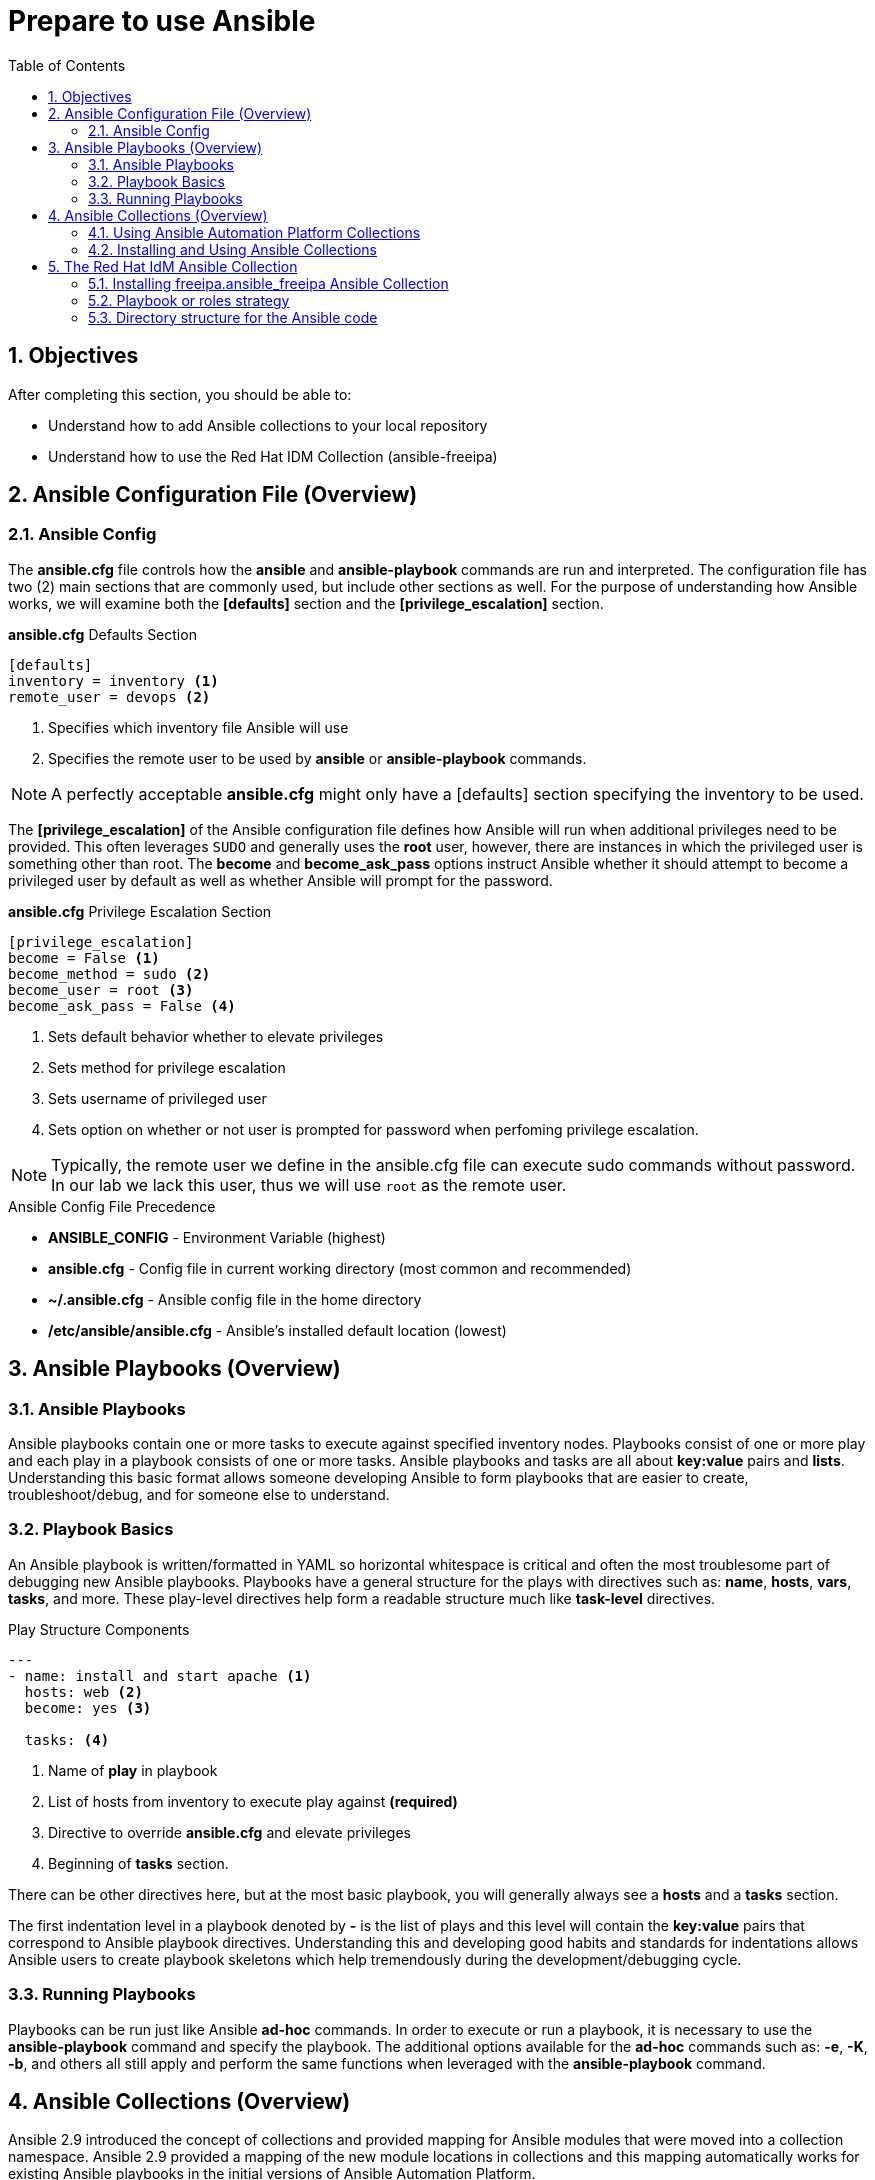 :pygments-style: tango
:source-highlighter: pygments
:toc:
:toclevels: 7
:sectnums:
:sectnumlevels: 6
:numbered:
:chapter-label: ch01_03_rhidm-prepare-for-ansible
:icons: font
ifndef::env-github[:icons: font]
ifdef::env-github[]
:status:
:outfilesuffix: .adoc
:caution-caption: :fire:
:important-caption: :exclamation:
:note-caption: :paperclip:
:tip-caption: :bulb:
:warning-caption: :warning:
endif::[]
:imagesdir: ./images/

[id='ch01_03_rhidm-prepare-for-ansible']
= Prepare to use Ansible

== Objectives

After completing this section, you should be able to:

* Understand how to add Ansible collections to your local repository
* Understand how to use the Red Hat IDM Collection (ansible-freeipa)

== Ansible Configuration File (Overview)

=== Ansible Config

The *ansible.cfg* file controls how the *ansible* and *ansible-playbook* commands are run and interpreted. The configuration file has two (2) main sections that are commonly used, but include other sections as well. For the purpose of understanding how Ansible works, we will examine both the *[defaults]* section and the *[privilege_escalation]* section.

.*ansible.cfg* Defaults Section
[source,bash]
----
[defaults]
inventory = inventory <1>
remote_user = devops <2>
----
<1> Specifies which inventory file Ansible will use
<2> Specifies the remote user to be used by *ansible* or *ansible-playbook* commands.

[NOTE]
====
A perfectly acceptable *ansible.cfg* might only have a [defaults] section specifying the inventory to be used.
====

The *[privilege_escalation]* of the Ansible configuration file defines how Ansible will run when additional privileges need to be provided. This often leverages `SUDO` and generally uses the *root* user, however, there are instances in which the privileged user is something other than root. The *become* and *become_ask_pass* options instruct Ansible whether it should attempt to become a privileged user by default as well as whether Ansible will prompt for the password.

.*ansible.cfg* Privilege Escalation Section
[source,bash]
----
[privilege_escalation]
become = False <1>
become_method = sudo <2>
become_user = root <3>
become_ask_pass = False <4>
----
<1> Sets default behavior whether to elevate privileges
<2> Sets method for privilege escalation
<3> Sets username of privileged user
<4> Sets option on whether or not user is prompted for password when perfoming privilege escalation.

[NOTE]
====
Typically, the remote user we define in the ansible.cfg file can execute sudo commands without password. In our lab we lack this user, thus we will use `root` as the remote user.
====

.Ansible Config File Precedence
* *ANSIBLE_CONFIG* - Environment Variable (highest)
* *ansible.cfg* - Config file in current working directory (most common and recommended)
* *~/.ansible.cfg* - Ansible config file in the home directory
* */etc/ansible/ansible.cfg* - Ansible's installed default location (lowest)

== Ansible Playbooks (Overview)

=== Ansible Playbooks

Ansible playbooks contain one or more tasks to execute against specified inventory nodes. Playbooks consist of one or more play and each play in a playbook consists of one or more tasks. Ansible playbooks and tasks are all about *key:value* pairs and *lists*. Understanding this basic format allows someone developing Ansible to form playbooks that are easier to create, troubleshoot/debug, and for someone else to understand.

=== Playbook Basics

An Ansible playbook is written/formatted in YAML so horizontal whitespace is critical and often the most troublesome part of debugging new Ansible playbooks. Playbooks have a general structure for the plays with directives such as: *name*, *hosts*, *vars*, *tasks*, and more. These play-level directives help form a readable structure much like *task-level* directives.

.Play Structure Components
[source,yaml]
----
---
- name: install and start apache <1>
  hosts: web <2>
  become: yes <3>

  tasks: <4>
----
<1> Name of **play** in playbook
<2> List of hosts from inventory to execute play against *(required)*
<3> Directive to override *ansible.cfg* and elevate privileges
<4> Beginning of *tasks* section.

There can be other directives here, but at the most basic playbook, you will generally always see a *hosts* and a *tasks* section.

The first indentation level in a playbook denoted by *-* is the list of plays and this level will contain the *key:value* pairs that correspond to Ansible playbook directives. Understanding this and developing good habits and standards for indentations allows Ansible users to create playbook skeletons which help tremendously during the development/debugging cycle.

=== Running Playbooks

Playbooks can be run just like Ansible *ad-hoc* commands. In order to execute or run a playbook, it is necessary to use the *ansible-playbook* command and specify the playbook. The additional options available for the *ad-hoc* commands such as: *-e*, *-K*, *-b*, and others all still apply and perform the same functions when leveraged with the *ansible-playbook* command.


== Ansible Collections (Overview)

Ansible 2.9 introduced the concept of collections and provided mapping for Ansible modules that were moved into a collection namespace. Ansible 2.9 provided a mapping of the new module locations in collections and this mapping automatically works for existing Ansible playbooks in the initial versions of Ansible Automation Platform.

.Ansible Module and Collection Mapping
[NOTE]
====
https://github.com/ansible/ansible/blob/devel/lib/ansible/config/ansible_builtin_runtime.yml
====

=== Using Ansible Automation Platform Collections

Collections allowed development of Ansible core components to be separated from module and plug-in development. Upstream Ansible (the Ansible Project) unbundled modules from the Ansible core code beginning with Ansible Base (core) 2.10/2.11. Newer versions of Ansible require collections to be installed in order for modules to be available for Ansible. Playbooks should be developed using the **FQCNs** (fully-qualified connection names) when referring to modules in tasks. Existing playbooks can be fixed easily to work with collections, but it is better to re-write the playbooks to use the fully-qualified collection name (FCQN).

.Downloading Collections
[NOTE]
====
Collections modules can are brought into the Ansible project and leveraged via three ways:

. A *requirements.yml* file in a sub-directory called *collections* within the directory housing the playbooks and using the *ansible-galaxy collection install -r *collections/requirements.yml* command.
. When using Ansible Automation Controller, Automation Controller can read the *requirements.yml* file and install collections automatically.
. It is also possible to install Ansible collections directly from a *TGZ* file or from Ansible Galaxy using the *+ansible-galaxy+* command on the command line.

It should be noted that the preferred method is leveraging a *requirements.yml* file.
====

.Configuring Ansible to Use Collections

The *ansible.cfg* file controls how Ansible behaves and the basic runtime configuration options. The *[defaults]* section specifically needs to be updated so that Ansible can make use of Ansible collections. It is a common practice to install Ansible Collections in the current working directory of a project. In order for Ansible to look for these collections, the path must be specified in the *ansible.cfg* file.

[NOTE]
====
The *collections_paths* directories are separated by a *:* in the *ansible.cfg* file.
====

[subs=+quotes]
----
*[student@workstation my_project]$ cat ansible.cfg*
[defaults]
remote_user = root
inventory = inventory
*collections_paths = ./collections:~/.ansible/collections:/usr/share/ansible/collections:* <1>

[privilege_escalation]
become = False
become_method = sudo
become_user = root
become_ask_pass = False
----
<1> Specifies the general locations for Ansible to look for the installed Ansible Collections and modules

=== Installing and Using Ansible Collections

Ansible collections are installed in a variety of ways using a variety of methods. One of the most common ways for Infrastructure-as-Code (IaC) style projects is the use of a *requirements.yml* file where the *ansible-galaxy* command is used to install the collection prior to the running of the playbook. Ansible playbooks are a convenient method to manage system administration and configuration in an Infrastructure as Code format, because Ansible playbooks are text files that can be easily managed within version control. Having only the *requirements.yml* file as part of the project ensures that the most current roles, collections, and modules are available and present when the code is used a second time. This also allows Ansible Controller to install the collection and modules just before the Job Template Workflow has been run.

[WARNING]
====
When leveraging the *requirements.yml* file to install new roles or collections, there is always a possibility that there could be changes to the modules and syntax provided. When using a *requirements.yml* file, it is good practice to test regularly ensuring any changes to collections, modules, and roles don't break playbook functionality.
====

There are some arguments that can be made to have the collection content with the project so that it is static and "known good" to be tested with the playbooks and this is something that the development/administration team maintaining the Ansible playbooks and repositories must decide.

It is possible to install collections directly from Ansible Galaxy using the installation method described in the instructions.

[subs=+quotes]
----
*ansible-galaxy collection install freeipa.ansible_freeipa*
----

While the above command works, it is considered to be better practice to install the modules, collections, and roles in the current working directory, in a sub-directory called *collections* located on the same level as the playbooks.


[subs=+quotes]
----
*ansible-galaxy collection install freeipa.ansible_freeipa -p collections/*
----

The command above will install the *freeipa.ansible_freeipa* collections in the current working directory in a sub-directory called collections. The *ansible.cfg* file that specified the collections search path will know to look for collections in the newly installed location.

The most common way of installing the Ansible collections is using the *requirements.yml* file.

[subs=+quotes]
----
[student@workstation my_project]$ *cat requirements.yml*
collections:
- name: *ansible.posix*
----

The above file will look for the *ansible.posix* collection to install. Since no location was specified, it will automatically look to install the collection from Ansible Galaxy.

[subs=+quotes]
----
[student@workstation idm-code]$ *ansible-galaxy collection install -r collections/requirements.yml -p collections/* <1>
----
<1> Assumes there is a collection directory in current working directory with a file called *requirements.yml*

[IMPORTANT]
====
It is important to note that the *ansible.cfg* file controls where and how Ansible searches for installed collections. If a collection is installed for use and isn't properly referenced in the *ansible.cfg* Ansible will be unable to find and use modules from the installed collection.
====


== The Red Hat IdM Ansible Collection

Red Hat provides the *rhel_idm Ansible Collection* that is fully supported with modules, roles, and other components to assist with the automation and management of Red Hat Identity Management Server. This collection is available through the Red Hat Ansible Automation Platform (AAP) subscription at (https://console.redhat.com/ansible/automation-hub/repo/published/redhat/rhel_idm/).

Collections, modules, roles, and playbooks located on Ansible Galaxy are considered *Upstream* content and are not supported by Red Hat. The *freeipa.ansible_freeipa* collection is the upstream collection to manage Red Hat Identity Management Server and documentation is available at (https://github.com/freeipa/ansible-freeipa/). Even for the official  *rhel_idm Collection* collection's documentation is in the Github upstream project.

At the time of this writing, *freeipa.ansible_freeipa* latest version is 1.9.2. The collection contains 99 modules and 6 roles. Throughout the course we will be using only a few of them.

Some of those modules are used from the roles in order to automate the deployment IdM servers and clients.

It is possible to get a listing of those modules from the system after they are installed.

[subs=+quotes]
----
[student@workstation Testing]$ *ls collections/ansible_collections/freeipa/ansible_freeipa/plugins/modules*
./ipaautomember.py                     ./ipahostgroup.py                            ./ipaselfservice.py
./ipaautomountkey.py                   ./ipahost.py                                 ./ipaserver_enable_ipa.py
./ipaautomountlocation.py              ./ipaidrange.py                              ./ipaserver_load_cache.py
./ipapermission.py                           ./ipaserver.py
... OUTPUT OMITTED ...

./ipahbacrule.py                       ./ipareplica_setup_otpd.py                   ./ipatrust.py
./ipahbacsvcgroup.py                   ./ipareplica_test.py                         ./ipauser.py
./ipahbacsvc.py                        ./iparole.py                                 ./ipavault.py

----

=== Installing freeipa.ansible_freeipa Ansible Collection

In our lab we will use the upstream version of the collection due to the fact that we don't have the necessary AAP subscriptions installed in our lab. In most instances, subscribers with AAP entitlements will leverage Ansible Automation Hub to install any supported Ansible content collection that is needed.

.Using the upstream collection

To install the upstream collection, provided that your Ansible control node has Internet Access you can utilize any of the methods we described in the previous section, for example by using the `ansible-galaxy` command.

.Using the Supported Red Hat collection

The supported Red Hat Satellite collection is available from (https://console.redhat.com/ansible/automation-hub/repo/published/redhat/rhel_idm/). It can be installed similar to the collections from Ansible Galaxy and the Red Hat Hybrid Cloud Console provide the information on how to install the collection.

[subs=+quotes]
----
*ansible-galaxy collection install rhel_idm*
----

The command to install the collection is the same as Ansible Galaxy. In order to properly install collections from Ansible Automation Hub, the *ansible.cfg* file must be modified so that it can login and authenticate to Automation Hub and so that it knows the URL and collection information


[IMPORTANT]
====
The *ansible-galaxy* command leverages the *ansible.cfg* file just as the *ansible* and *ansibe-playbook* commands. Having a *[galaxy] section in the file provides the configurations and URLs needed for the *ansible-galaxy* command to use authentication and have the URLs to connect.
====

=== Playbook or roles strategy

When it comes to configuring a system such as IdM with Ansible, there are various methodologies that one can follow. One such methodology is to create a playbook of playbooks, where a playbook calls other playbooks responsible for the configuration of various IdM topics. Each playbook in this scenario would call one or two roles to achieve a specific topic such as user and group management.

Another option is to create a playbook that calls multiple and targeted roles. In this approach, we need to use Ansible tags to configure a specific topic.

There are advantages and disadvantages to each option, and it is ultimately a matter of personal preference which one is used, but bear in mind that using small roles that are dedicated to perform a specific task is closer to the reusability target of Ansible Roles.

Both methodologies involve defining variables either under a specific inventory group or in a separate file. The advantage of creating a playbook of playbooks is that it allows for more fine-grained control over the configuration of specific topics, while the general-purpose playbook approach provides a more streamlined approach.

However, regardless of the chosen methodology,using Ansible tags we ensure that only the tasks we want are executed if needed. This can greatly speed up the configuration process and avoid unnecessary changes. Ultimately, the choice of methodology depends on the specific needs and preferences of the user, and both approaches can be effective for configuring IdM with Ansible.

In the following sections we will use the second approach. As one can read in the https://github.com/redhat-cop/automation-good-practices/blob/main/structures/README.adoc["Automation structures, or how to name your playbooks", window=_new], an IdM configuration playbook could be named as `+type__rhidm__configure.yml+`

[subs="verbatim,macros"]
----

pass:q[[student@workstation ~\]$ *cd  ~/workshop/idm-code*]
pass:q[[student@workstation ~\]$ *cat ./type*]__pass:q[*rhidm*]__pass:q[*configure.yml*]
---
- name: Configure the RH IDM domain
  hosts: "{{ __config_host | groups['rhidms_master'][0] | default('localhost') }}" <1>
  roles:
    - rhidm_configure

...
----

<1> If the controller node is an IdM client, we can use it node for the configuration of IdM, otherwise we need to define another IdM client or server.

=== Directory structure for the Ansible code
The directory structure we will use for our automation includes two main directories:

collections::
It is used to store reusable modules, plugins, and other content that can be shared across multiple playbooks. Collections can be used to organize and package playbooks, roles, and other content into a single, easily distributable package. Ansible Galaxy, the official Ansible community hub, provides a large collection of pre-built content that can be used in your own playbooks. In addition to Ansible Galaxy, Red Hat Automation Hub is another hub for sharing and distributing Ansible content. Red Hat Automation Hub is a curated collection of automation content provided by Red Hat and its partners. This includes pre-built Ansible roles, modules, and playbooks that are designed to work with Red Hat products and technologies.

roles::
It is used to organize playbooks into reusable units called **roles**. A role is essentially a collection of tasks, files, templates, and other content that can be applied to multiple hosts or groups of hosts. By organizing your playbooks into roles, you can make them more modular and easier to maintain. Roles can also be shared across playbooks, making it easy to reuse common functionality across different projects. Overall, the directory structure we use is designed to promote modularity and reusability, making it easier to manage large and complex infrastructure.

Thus, a directory structure like the following is an excellent starting poing.

.Initial directory structure for Ansible code
[subs=+quotes]
----

(ansible2.9)[student@workstation ~]$
tree
.
├── collections
└── roles

----

[role="References"]
[NOTE]
====

https://access.redhat.com/documentation/en-us/red_hat_enterprise_linux/8/html/configuring_and_managing_identity_management/configuring-global-idm-settings-using-ansible-playbooks_configuring-and-managing-idm[Configuring global IdM settings using Ansible playbooks, window=_new]

https://github.com/freeipa/ansible-freeipa[Ansible roles and modules for FreeIPA, window=_new]

https://github.com/freeipa/ansible-freeipa/blob/master/README-config.md[ansible-freeipa: Config Module, window=_new]

https://github.com/redhat-cop/automation-good-practices/blob/main/structures/README.adoc["Automation structures, or how to name your playbooks", window=_new]
====
